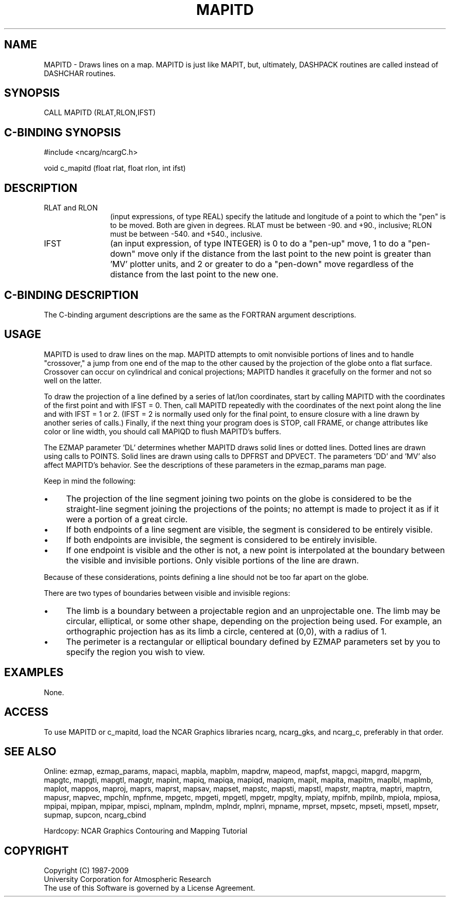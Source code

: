 .TH MAPITD 3NCARG "March 1993" UNIX "NCAR GRAPHICS"
.na
.nh
.SH NAME
MAPITD - Draws lines on a map.  MAPITD is just like MAPIT, but, ultimately,
DASHPACK routines are called instead of DASHCHAR routines.
.SH SYNOPSIS
CALL MAPITD (RLAT,RLON,IFST)
.SH C-BINDING SYNOPSIS
#include <ncarg/ncargC.h>
.sp
void c_mapitd (float rlat, float rlon, int ifst)
.SH DESCRIPTION 
.IP "RLAT and RLON" 12 
(input expressions, of type REAL) specify the latitude and
longitude of a point to which the "pen" is to be moved. Both are given in
degrees. RLAT must be between -90. and +90., inclusive; RLON must be
between -540. and +540., inclusive.
.IP IFST 12 
(an input expression, of type INTEGER) is 0 to do a "pen-up" move, 1
to do a "pen-down" move only if the distance from the last point to the
new point is greater than 'MV' plotter units, and 2 or greater to do a
"pen-down" move regardless of the distance from the last point to the new
one.
.SH C-BINDING DESCRIPTION 
The C-binding argument descriptions are the same as the FORTRAN 
argument descriptions.
.SH USAGE
MAPITD is used to draw lines on the map.  MAPITD attempts to omit
nonvisible portions of lines and to handle "crossover," a
jump from one end of the map to the other caused by the
projection of the globe onto a flat surface. Crossover can 
occur on cylindrical and conical projections; MAPITD handles
it gracefully on the former and not so well on the latter. 
.sp
To draw the projection of a line defined by a series of lat/lon
coordinates, start by calling MAPITD with the coordinates of the
first point and with IFST = 0.  Then, call MAPITD repeatedly with
the coordinates of the next point along the line and with IFST = 1
or 2.
(IFST = 2 is normally used only for the final point, to
ensure closure with a line drawn by another series of calls.)
Finally, if the next thing your program does is STOP, call FRAME,
or change attributes like color or line width, you should call MAPIQD
to flush MAPITD's buffers.
.sp
The EZMAP parameter 'DL' determines whether MAPITD draws solid
lines or dotted lines. Dotted lines are drawn using calls to
POINTS. Solid lines are drawn using calls to DPFRST and
DPVECT. The parameters 'DD' and 'MV' also affect MAPITD's
behavior. See the descriptions of these parameters in the
ezmap_params man page.
.sp
Keep in mind the following:
.IP \(bu 4
The projection of the line segment joining two points on the
globe is considered to be the straight-line segment joining the
projections of the points; no attempt is made to project it as
if it were a portion of a great circle.
.IP \(bu 4
If both endpoints of a line segment are visible, the segment
is considered to be entirely visible.
.IP \(bu 4
If both endpoints are invisible, the segment is considered
to be entirely invisible.
.IP \(bu 4
If one endpoint is visible and the other is not, a new point
is interpolated at the boundary between the visible and
invisible portions.
Only visible portions of the line are drawn.
.LP
Because of these considerations, points defining a line should not be
too far apart on the globe.
.sp
There are two types of boundaries between visible and invisible regions:
.IP \(bu 4
The limb is a boundary between a projectable region and an
unprojectable one. The limb may be circular, elliptical, or
some other shape, depending on the projection being used. For
example, an orthographic projection has as its limb a circle,
centered at (0,0), with a radius of 1.
.IP \(bu 4
The perimeter is a rectangular or elliptical boundary
defined by EZMAP parameters set by you to specify the region
you wish to view.
.SH EXAMPLES
None.
.SH ACCESS
To use MAPITD or c_mapitd, load the NCAR Graphics libraries ncarg, ncarg_gks,
and ncarg_c, preferably in that order.  
.SH SEE ALSO
Online:
ezmap,
ezmap_params,
mapaci,
mapbla,
mapblm,
mapdrw,
mapeod,
mapfst,
mapgci,
mapgrd,
mapgrm,
mapgtc,
mapgti,
mapgtl,
mapgtr,
mapint,
mapiq,
mapiqa,
mapiqd,
mapiqm,
mapit,
mapita,
mapitm,
maplbl,
maplmb,
maplot,
mappos,
maproj,
maprs,
maprst,
mapsav,
mapset,
mapstc,
mapsti,
mapstl,
mapstr,
maptra,
maptri,
maptrn,
mapusr,
mapvec,
mpchln,
mpfnme,
mpgetc,
mpgeti,
mpgetl,
mpgetr,
mpglty,
mpiaty,
mpifnb,
mpilnb,
mpiola,
mpiosa,
mpipai,
mpipan,
mpipar,
mpisci,
mplnam,
mplndm,
mplndr,
mplnri,
mpname,
mprset,
mpsetc,
mpseti,
mpsetl,
mpsetr,
supmap,
supcon,
ncarg_cbind
.sp
Hardcopy: 
NCAR Graphics Contouring and Mapping Tutorial
.SH COPYRIGHT
Copyright (C) 1987-2009
.br
University Corporation for Atmospheric Research
.br
The use of this Software is governed by a License Agreement.
